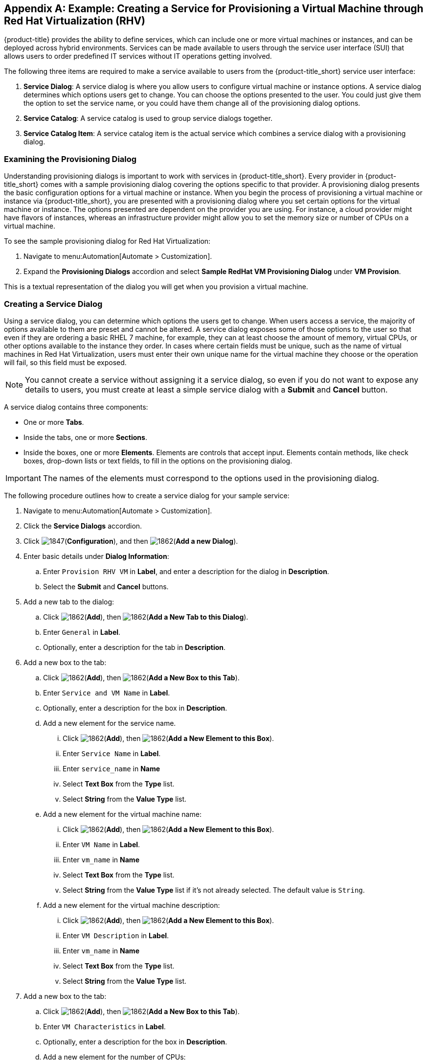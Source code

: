 [appendix]

[[example-creating-a-service]]
== Example: Creating a Service for Provisioning a Virtual Machine through Red Hat Virtualization (RHV)

{product-title} provides the ability to define services, which can include one or more virtual machines or instances, and can be deployed across hybrid environments. Services can be made available to users through the service user interface (SUI) that allows users to order predefined IT services without IT operations getting involved.

The following three items are required to make a service available to users from the {product-title_short} service user interface:

. *Service Dialog*: A service dialog is where you allow users to configure virtual machine or instance options. A service dialog determines which options users get to change. You can choose the options presented to the user. You could just give them the option to set the service name, or you could have them change all of the provisioning dialog options. 

. *Service Catalog*: A service catalog is used to group service dialogs together.

. *Service Catalog Item*: A service catalog item is the actual service which combines a service dialog with a provisioning dialog.

[[provisioning-dialog]]
=== Examining the Provisioning Dialog

Understanding provisioning dialogs is important to work with services in {product-title_short}. Every provider in {product-title_short} comes with a sample provisioning dialog covering the options specific to that provider. A provisioning dialog presents the basic configuration options for a virtual machine or instance. When you begin the process of provisioning a virtual machine or instance via {product-title_short}, you are presented with a provisioning dialog where you set certain options for the virtual machine or instance. The options presented are dependent on the provider you are using. For instance, a cloud provider might have flavors of instances, whereas an infrastructure provider might allow you to set the memory size or number of CPUs on a virtual machine.

To see the sample provisioning dialog for Red Hat Virtualization: 

. Navigate to menu:Automation[Automate > Customization].
. Expand the *Provisioning Dialogs* accordion and select *Sample RedHat VM Provisioning Dialog* under *VM Provision*. 

This is a textual representation of the dialog you will get when you provision a virtual machine.

[[create-service-dialog]]
=== Creating a Service Dialog

Using a service dialog, you can determine which options the users get to change. When users access a service, the majority of options available to them are preset and cannot be altered. A service dialog exposes some of those options to the user so that even if they are ordering a basic RHEL 7 machine, for example, they can at least choose the amount of memory, virtual CPUs, or other options available to the instance they order. In cases where certain fields must be unique, such as the name of virtual machines in Red Hat Virtualization, users must enter their own unique name for the virtual machine they choose or the operation will fail, so this field must be exposed.

[NOTE]
====
You cannot create a service without assigning it a service dialog, so even if you do not want to expose any details to users, you must create at least a simple service dialog with a *Submit* and *Cancel* button.
====

A service dialog contains three components:

* One or more *Tabs*.
* Inside the tabs, one or more *Sections*. 
* Inside the boxes, one or more *Elements*. Elements are controls that accept input. Elements contain methods, like check boxes, drop-down lists or text fields, to fill in the options on the provisioning dialog.

[IMPORTANT]
====
The names of the elements must correspond to the options used in the provisioning dialog.
====

The following procedure outlines how to create a service dialog for your sample service:

. Navigate to menu:Automation[Automate > Customization].
. Click the *Service Dialogs* accordion.
. Click image:1847.png[](*Configuration*), and then image:1862.png[](*Add a new Dialog*).
. Enter basic details under *Dialog Information*:
.. Enter `Provision RHV VM` in *Label*, and enter a description for the dialog in *Description*. 
.. Select the *Submit* and *Cancel* buttons.
. Add a new tab to the dialog:
.. Click image:1862.png[](*Add*), then image:1862.png[](*Add a New Tab to this Dialog*).
.. Enter `General` in *Label*. 
.. Optionally, enter a description for the tab in *Description*.
. Add a new box to the tab:
.. Click image:1862.png[](*Add*), then image:1862.png[](*Add a New Box to this Tab*).
.. Enter `Service and VM Name` in *Label*.
.. Optionally, enter a description for the box in *Description*.
.. Add a new element for the service name.
... Click image:1862.png[](*Add*), then image:1862.png[](*Add a New Element to this Box*).
... Enter `Service Name` in *Label*.
... Enter `service_name` in *Name*
... Select *Text Box* from the *Type* list.
... Select *String* from the *Value Type* list.
.. Add a new element for the virtual machine name:
... Click image:1862.png[](*Add*), then image:1862.png[](*Add a New Element to this Box*).
... Enter `VM Name` in *Label*.
... Enter `vm_name` in *Name*
... Select *Text Box* from the *Type* list.
... Select *String* from the *Value Type* list if it's not already selected. The default value is `String`.
.. Add a new element for the virtual machine description:
... Click image:1862.png[](*Add*), then image:1862.png[](*Add a New Element to this Box*).
... Enter `VM Description` in *Label*.
... Enter `vm_name` in *Name*
... Select *Text Box* from the *Type* list.
... Select *String* from the *Value Type* list.
. Add a new box to the tab:
.. Click image:1862.png[](*Add*), then image:1862.png[](*Add a New Box to this Tab*).
.. Enter `VM Characteristics` in *Label*.
.. Optionally, enter a description for the box in *Description*.
.. Add a new element for the number of CPUs:
... Click image:1862.png[](*Add*), then image:1862.png[](*Add a New Element to this Box*).
... Enter `Number of CPUs` in *Label*.
... Enter `option_0_cores_per_socket` in *Name*
... Select *Drop Down List* from the *Type* list.
... In the *Entries* area, click + to add entries for the values `1`, `2`, and `4` and their description.
.. Add a new element for VM memory:
... Click image:1862.png[](*Add*), then image:1862.png[](*Add a New Element to this Box*).
... Enter `VM Memory` in *Label*.
... Enter `option_0_vm_memory` in *Name*.
... Select *Drop Down List* from the *Type* list.
... In the *Entries* area, click + to add entries for the values `1024`, `2048`, and `4096` and their description.
. Click *Save*.

Your service dialog is now added in the *Service Dialogs* accordion.

[[create-catalog]]
=== Creating a Catalog

Now that you have created a service dialog, you can attach the service dialog to new services you create. Before you can create a service, however, you must create a catalog in which the catalog item can be stored. This catalog must be available at the time you create the catalog item, or you will not be able to create the catalog item. However, you can change the catalog to which the catalog item belongs after the catalog item is initially created.

The following procedure outlines how to create a catalog:

. Navigate to menu:Services[Catalogs].
. Click the *Catalogs* accordion.
. Click image:1847.png[](*Configuration*), and then image:1862.png[](*Add a new Catalog*).
. Enter a name for the catalog in *Name*.
. Enter a description for the catalog in *Description*.
. Click *Add*.

[[create-catalog-item]]
=== Creating a Catalog Item

The last step in creating a service is to create a catalog item to represent that service in a catalog.

. Navigate to menu:Services[Catalog].
. Click the *Catalog Items* accordion.
. Click image:1847.png[](*Configuration*), and then image:1862.png[](*Add a new Catalog Item*).
. Select *RHEV* from the *Catalog Item Type* list.
. Enter the basic details in the Basic Info tab:
.. Enter a name for the catalog item in *Name*.
.. Enter a description for the catalog item in *Description*.
.. Select *Display in Catalog*.
.. Select the catalog you created from the *Catalog* list.
.. Select the service dialog you created from the *Dialog* list.
. Click the *Details* tab:
.. Enter a description of the catalog item using HTML tags.
. Click the *Request Info* tab to enter the request details. Enter the same data you did in the traditional provisioning dialog.
..  In the *Catalog* tab, select the template on which to base the virtual machine from the *Selected VM* area.
.. Enter `changeme` as the default name of the virtual machine in *VM Name*.
.. In the Network tab, select *rhevm* from the *vLan* list.
. Click *Add*.


[NOTE]
====
In {product-title_short}, service catalog items can be more complex than a single virtual machine and are provisioned through a series of automation workflows. The service dialog you created will be used to gather information from the customer, hiding all the complexity of the details needed to actually deploy any of the components.
====

.Summary

As part of the above sample service, you created a provisioning dialog that defines the options that can be set on a virtual machine and you created a service dialog which allows us to expose certain options to be set by the user. For our example, the service name, virtual machine name, virtual machine description, and virtual machine characteristics are configurable. Then, you created a service catalog and finally a catalog item. The catalog item combines the service dialog with all of the options in the provisioning dialog. You can now provision a virtual machine through Red Hat Virtualization using the Service User Interface (SUI). 

[[provision-vm-using-sui]]
=== Provisioning a Virtual Machine Using the Service User Interface (SUI)

. Log in to the Service User Interface at https://<your_cloudforms_appliance>/self_service.
. Click the *Service Catalog* tab.
. Click the service you created.
. In the *Service and VM Name*:
.. Enter the service name in *Service Name*.
.. Enter the virtual machine name in *VM Name*.
.. Enter the virtual machine description in *VM Description*.
. In *VM Characteristics*, enter *Number of CPUs* and *VM Memory*.
. Click *Add to Shopping Cart* and access the shopping cart by clicking its icon on the upper-right corner of the screen.
. Click *Order*. You have ordered a new provisioning request. You can follow the progress and see other details of your order request by selecting it from the *Orders* tab.

See link:https://access.redhat.com/documentation/en-us/red_hat_cloudforms/4.5/html-single/introduction_to_the_self_service_user_interface/[Introduction to the Self Service User Interface] for more information about using the Service user interface.


